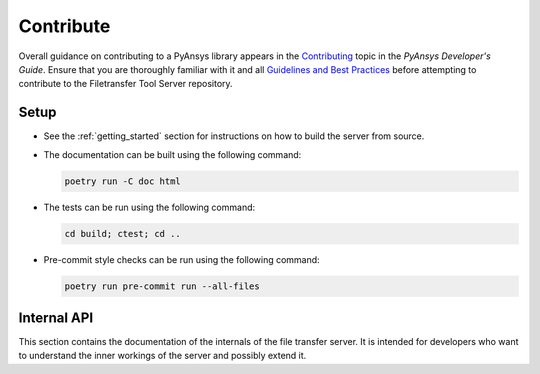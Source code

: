 .. _ref_contributing:

Contribute
----------

Overall guidance on contributing to a PyAnsys library appears in the
`Contributing <https://dev.docs.pyansys.com/overview/contributing.html>`_ topic
in the *PyAnsys Developer's Guide*. Ensure that you are thoroughly familiar with
it and all `Guidelines and Best Practices
<https://dev.docs.pyansys.com/guidelines/index.html>`_ before attempting to
contribute to the Filetransfer Tool Server repository.


Setup
~~~~~

* See the :ref:`getting_started` section for instructions on how to build the server from source.
* The documentation can be built using the following command:

  .. code-block:: bash

    poetry run -C doc html

* The tests can be run using the following command:

  .. code-block:: bash

    cd build; ctest; cd ..

* Pre-commit style checks can be run using the following command:

  .. code-block:: bash

    poetry run pre-commit run --all-files


Internal API
~~~~~~~~~~~~

This section contains the documentation of the internals of the file transfer server. It is intended for developers who
want to understand the inner workings of the server and possibly extend it.

.. doxygennamespace:: file_transfer
   :project: ansys-tools-filetransfer-server
   :members:
   :private-members:

